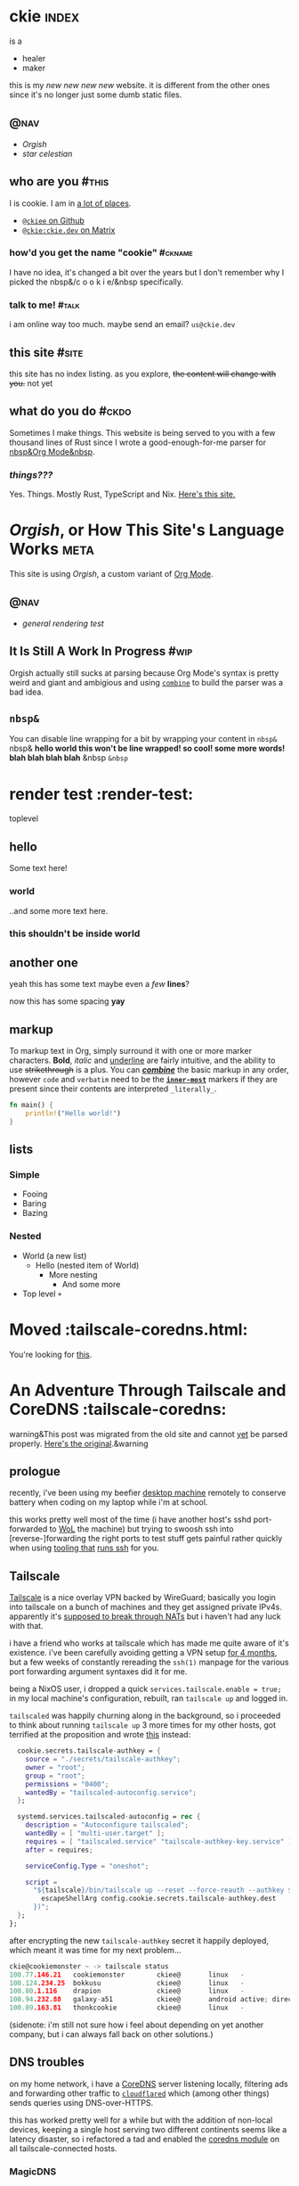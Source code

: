 # This file contains the whole blog. Just one file. Easier to serve properly.
* ckie :index:
is a
- healer
- maker

this is my /new new new new/ website. it is different from the other ones since it's no longer just some dumb static files.
** :@nav:
# TODO add links to other pages here, no conditional yet
- [[meta][Orgish]]
- [[starcelestian][star celestian]]
** who are you :#this:
I is cookie. I am in [[https://github.com/ckiee/nixfiles/blob/master/modules/services/mailserver/util.nix][a lot of places]].
- [[https://github.com/ckiee][=@ckiee= on Github]]
- [[https://matrix.to/#/@ckie:ckie.dev][=@ckie:ckie.dev= on Matrix]]
*** how'd you get the name "cookie" :#ckname:
I have no idea, it's changed a bit over the years but I don't remember why I picked the nbsp&/c o o k i e/&nbsp specifically.
*** talk to me! :#talk:
i am online way too much. maybe send an email? =us@ckie.dev=
** this site :#site:
this site has no index listing. as you explore, +the content will change with you.+ not yet
** what do you do :#ckdo:
Sometimes I make things. This website is being served to you with a few thousand lines of Rust since I wrote a good-enough-for-me parser for [[https://orgmode.org/][nbsp&Org Mode&nbsp]].
*** /things???/
Yes. Things. Mostly Rust, TypeScript and Nix. [[https://github.com/ckiee/ckiesite-rs][Here's this site.]]
* /Orgish/, or How This Site's Language Works :meta:
This site is using /Orgish/, a custom variant of [[https://orgmode.org/][Org Mode]].
** :@nav:
- [[render-test][general rendering test]]
** It Is Still A Work In Progress :#wip:
Orgish actually still sucks at parsing because Org Mode's syntax is pretty weird and giant and ambigious and using [[https://lib.rs/crates/combine][=combine=]] to build the parser was a bad idea.
** =nbsp&=
You can disable line wrapping for a bit by wrapping your content in ~nbsp&~ nbsp& *hello world this won't be line wrapped! so cool! some more words! blah blah blah blah* &nbsp ~&nbsp~

* render test :render-test:
toplevel
# comment
# commenting words
** hello
Some text here!
*** world
..and some more text here.
*** this shouldn't be inside world
** another *one*
yeah this has some text
maybe even a /few/ *lines*?

now this has some spacing *yay*
** markup
To markup text in Org, simply surround it with one or more marker characters. *Bold*, /italic/ and _underline_ are fairly intuitive, and the ability to use +strikethrough+ is a plus.  You can _/*combine*/_ the basic markup in any order, however ~code~ and =verbatim= need to be the *_~inner-most~_* markers if they are present since their contents are interpreted =_literally_=.

#+BEGIN_SRC rust
fn main() {
    println!("Hello world!")
}
#+END_SRC
** lists
*** Simple
- Fooing
- Baring
- Bazing
*** Nested
- World (a new list)
  - Hello (nested item of World)
    + More nesting
      - And some more
+ Top level =+=
* Moved :tailscale-coredns.html:
You're looking for [[/tailscale-coredns][this]].
* An Adventure Through Tailscale and CoreDNS :tailscale-coredns:
warning&This post was migrated from the old site and cannot [[/meta#wip][yet]] be parsed properly. [[https://gist.github.com/ckiee/dfcecbf2116119c0c0f895f195c1aa8b][Here's the original]].&warning
** prologue
recently, i've been using my beefier [[https://github.com/ckiee/nixfiles/blob/ebc09474dd7b005c8e19e9188db2123e4a5d7081/README.md#cookiemonster][desktop machine]] remotely to conserve battery when coding on my laptop while i'm at school.

this works pretty well most of the time (i have another host's sshd port-forwarded to [[https://en.wikipedia.org/wiki/Wake-on-LAN][WoL]] the machine) but trying to swoosh ssh into [reverse-]forwarding the right ports to test stuff gets painful rather quickly when using [[https://github.com/DBCDK/morph][tooling that]] [[https://nixos.org/manual/nix/unstable/command-ref/new-cli/nix3-copy.html][runs ssh]] for you.

** Tailscale
[[https://tailscale.com][Tailscale]] is a nice overlay VPN backed by WireGuard; basically you login into tailscale on a bunch of machines and they get assigned private IPv4s. apparently it's [[https://tailscale.com/blog/how-nat-traversal-works/][supposed to break through NATs]] but i haven't had any luck with that.

i have a friend who works at tailscale which has made me quite aware of it's existence. i've been carefully avoiding getting a VPN setup [[https://github.com/ckiee/nixfiles/commit/b33a40f][for 4 months]], but a few weeks of constantly rereading the =ssh(1)= manpage for the various port forwarding argument syntaxes did it for me.

being a NixOS user, i dropped a quick ~services.tailscale.enable = true;~ in my local machine's configuration, rebuilt, ran ~tailscale up~ and logged in.

=tailscaled= was happily churning along in the background, so i proceeded to think about running =tailscale up= 3 more times for my other hosts, got terrified at the proposition and wrote [[https://github.com/ckiee/nixfiles/blob/ebc09474dd7b005c8e19e9188db2123e4a5d7081/modules/services/tailscale.nix][this]] instead:

#+BEGIN_SRC nix
    cookie.secrets.tailscale-authkey = {
      source = "./secrets/tailscale-authkey";
      owner = "root";
      group = "root";
      permissions = "0400";
      wantedBy = "tailscaled-autoconfig.service";
    };

    systemd.services.tailscaled-autoconfig = rec {
      description = "Autoconfigure tailscaled";
      wantedBy = [ "multi-user.target" ];
      requires = [ "tailscaled.service" "tailscale-authkey-key.service" ];
      after = requires;

      serviceConfig.Type = "oneshot";

      script =
        "${tailscale}/bin/tailscale up --reset --force-reauth --authkey $(cat ${
          escapeShellArg config.cookie.secrets.tailscale-authkey.dest
        })";
    };
  };
#+END_SRC

after encrypting the new =tailscale-authkey= secret it happily deployed, which meant it was time for my next problem...

#+BEGIN_SRC c
ckie@cookiemonster ~ -> tailscale status
100.77.146.21   cookiemonster        ckiee@       linux   -
100.124.234.25  bokkusu              ckiee@       linux   -
100.80.1.116    drapion              ckiee@       linux   -
100.94.232.88   galaxy-a51           ckiee@       android active; direct 192.168.0.43:35862, tx 8463276 rx 642228
100.89.163.81   thonkcookie          ckiee@       linux   -
#+END_SRC

(sidenote: i'm still not sure how i feel about depending on yet another company, but i can always fall back on other solutions.)

** DNS troubles
on my home network, i have a [[https://coredns.io/][CoreDNS]] server listening locally, filtering ads and forwarding other traffic to [[https://github.com/cloudflare/cloudflared][=cloudflared=]] which (among other things) sends queries using DNS-over-HTTPS.

this has worked pretty well for a while but with the addition of non-local devices, keeping a single host serving two different continents seems like a latency disaster, so i refactored a tad and enabled the [[https://github.com/ckiee/nixfiles/blob/dd69f55613cd3e64687a99426dfac926f526a6c4/modules/services/coredns/default.nix][coredns module]] on all tailscale-connected hosts.

*** MagicDNS
=tailscaled= can also act as a DNS resolver to resolve requests like =<host>.example.com.beta.tailscale.net=; it's supposed to [[https://tailscale.com/blog/sisyphean-dns-client-linux/][autoconfigure this]] but that didn't work, feels a bit intrusive and doesn't really work with the rest of my setup as i want to keep ad-blocking consistently working.

having too much free time, i sat down and whipped up a little script to occasionally regenerate my hosts file with the currently available tailscale hosts:

# #+BEGIN_SRC
#   baseHosts = pkgs.writeTextFile {
#     name = "coredns-hosts-ckie";
#     text = ''
#       # StevenBlack ad-blocking hosts
#       ${extHosts}
#       # Runtime hosts
#     '';
#   };
# #+END_SRC

# #+BEGIN_SRC sh
# #!@bash@/bin/sh
# ## shellcheck & shfmt please

# BASE_HOSTS="@baseHosts@"
# export PATH="$PATH:@tailscale@/bin:@jq@/bin"

# while true; do
#     newhosts=$(mktemp)
#     cat "$BASE_HOSTS" >"$newhosts"
#     tailscale status --json | jq -r '([.Peer[]] + [.Self])[] | [.TailAddr, (.HostName | split(" ") | join("-") | ascii_downcase) + "@hostSuffix@"] | @tsv' >> "$newhosts"
#     # we do this little dance to try to ensure coredns doesn't reload while
#     # we're still writing to the file.
#     rm /run/coredns-hosts
#     mv "$newhosts" /run/coredns-hosts
#     sleep 10
# done
# #+END_SRC

# ..sprinkling in some glue:

# #+BEGIN_SRC
#       systemd.services.dns-hosts-poller = {
#       # [cut]
#         serviceConfig = {
#           Type = "simple";
#           ExecStart = pkgs.runCommandLocal "dns-hosts-poller" {
#             inherit (pkgs) bash tailscale jq;
#             inherit baseHosts hostSuffix;
#           } ''
#             substituteAll "${./dns-hosts-poller}" "$out"
#             chmod +x "$out"
#           '';
#         };
#       # [cut]
#       };
# #+END_SRC

# making sure CoreDNS actually [re]loads =/run/coredns-hosts=:

# #+BEGIN_SRC
# . {
#     hosts /run/coredns-hosts {
#         reload 1500ms
#         fallthrough
#     }
#     forward . 127.0.0.1:1483
#     errors
#     cache 120 # two minutes
# }
# #+END_SRC

# ..and done! except not, no queries for ad servers get blocked, and
# nothing is getting resolved:

# #+BEGIN_SRC sh
# ckie@cookiemonster ~/git/nixfiles -> host cookiemonster.tailnet.ckie.dev localhost
# Using domain server:
# Name: localhost
# Address: ::1#53
# Aliases:

# Host cookiemonster.tailnet.ckie.dev not found: 3(NXDOMAIN)
# #+END_SRC

# Let's prod at what CoreDNS is reading: (those domains there are probably
# bad, don't visit!)

# #+BEGIN_SRC sh
# ckie@cookiemonster ~/git/nixfiles -> tail -n20 /run/coredns-hosts
# tail: cannot open '/run/coredns-hosts' for reading: Permission denied
# ckie@cookiemonster ~/git/nixfiles -> sudo tail -n20 /run/coredns-hosts
# 0.0.0.0 zukxd6fkxqn.com
# 0.0.0.0 zy16eoat1w.com

# # End yoyo.org

# # blacklist
# #
# # The contents of this file (containing a listing of additional domains in
# # 'hosts' file format) are appended to the unified hosts file during the
# # update process. For example, uncomment the following line to block
# # 'example.com':

# # 0.0.0.0 example.com

# # Runtime hosts
# 100.94.232.88   galaxy-a51.tailnet.ckie.dev
# 100.80.1.116    drapion.tailnet.ckie.dev
# 100.89.163.81   thonkcookie.tailnet.ckie.dev
# 100.124.234.25  bokkusu.tailnet.ckie.dev
# 100.77.146.21   cookiemonster.tailnet.ckie.dev
# #+END_SRC

# ...

# ...

# /Ooooohhhh!/ CoreDNS might not be running as root, so it can't open that
# file, like how I couldn't initially.

# #+BEGIN_SRC
# ckie@cookiemonster ~/git/nixfiles -> cat /etc/systemd/system/coredns.service | grep -i user
# DynamicUser=true
# #+END_SRC

# yup!

# #+BEGIN_SRC sh
# # [cut]
#     tailscale status --json | jq -r '([.Peer[]] + [.Self])[] | [.TailAddr, (.HostName | split(" ") | join("-") | ascii_downcase) + "@hostSuffix@"] | @tsv' >> "$newhosts"
#     chmod 444 "$newhosts" # ..here we go!
#     mv "$newhosts" /run/coredns-hosts
# # [cut]
# #+END_SRC

# let's try it:

# #+BEGIN_SRC
# ckie@cookiemonster ~/git/nixfiles -> host cookiemonster.tailnet.ckie.dev localhost
# Using domain server:
# Name: localhost
# Address: 127.0.0.1#53
# Aliases:

# Host cookiemonster.tailnet.ckie.dev not found: 3(NXDOMAIN)
# ckie@cookiemonster ~/git/nixfiles -> make debug
# mo deploy morph.nix switch --passwd --on=cookiemonster*
# Selected 1/5 hosts (name filter:-4, limits:-0):
#       0: cookiemonster (secrets: 0, health checks: 0, tags: )

# these 6 derivations will be built:
#   /nix/store/s9ra8a3mh13z44nxh3la2li0s9j5q1q2-dns-hosts-poller.drv
#   /nix/store/05hpppgrh8rdrs2pxgvcvdxdy6qfr7vf-unit-dns-hosts-poller.service.drv
#   /nix/store/f1j3s0pk8cgh1gfnl90ldzl2qsi0dayr-system-units.drv
#   /nix/store/8bs3pdrv5j957mza8ng2cka8fndvgmwa-etc.drv
#   /nix/store/ycirn33cr7hpa0xz90yz8asck9b87izb-nixos-system-cookiemonster-21.11pre-git.drv
#   /nix/store/ylfkk8gnzg8v0qvbqqvvm71q0q2aymmd-morph.drv
# building '/nix/store/s9ra8a3mh13z44nxh3la2li0s9j5q1q2-dns-hosts-poller.drv'...
# building '/nix/store/05hpppgrh8rdrs2pxgvcvdxdy6qfr7vf-unit-dns-hosts-poller.service.drv'...
# building '/nix/store/f1j3s0pk8cgh1gfnl90ldzl2qsi0dayr-system-units.drv'...
# building '/nix/store/8bs3pdrv5j957mza8ng2cka8fndvgmwa-etc.drv'...
# building '/nix/store/ycirn33cr7hpa0xz90yz8asck9b87izb-nixos-system-cookiemonster-21.11pre-git.drv'...
# building '/nix/store/ylfkk8gnzg8v0qvbqqvvm71q0q2aymmd-morph.drv'...
# /nix/store/0md4gfhcnhlr15azh2ymcmjdm4ldg2nw-morph
# nix result path:
# /nix/store/0md4gfhcnhlr15azh2ymcmjdm4ldg2nw-morph

# Pushing paths to cookiemonster (@cookiemonster):
#     * /nix/store/zc05zrcs3kfms3mgysv6f2sxhk1pk3pc-nixos-system-cookiemonster-21.11pre-git

# Executing 'switch' on matched hosts:

# -- cookiemonster
# Please enter remote sudo password:
# could not find any previously installed systemd-boot
# stopping the following units: dns-hosts-poller.service
# activating the configuration...
# setting up /etc...
# reloading user units for ckie...
# setting up tmpfiles
# starting the following units: dns-hosts-poller.service

# Running healthchecks on cookiemonster (cookiemonster):
# Health checks OK
# Done: cookiemonster
# ckie@cookiemonster ~/git/nixfiles -> host cookiemonster.tailnet.ckie.dev localhost
# Using domain server:
# Name: localhost
# Address: ::1#53
# Aliases:

# cookiemonster.tailnet.ckie.dev has address 100.77.146.21
# #+END_SRC

# that's pretty cool! but i really don't want to type
# =cookiemonster.tailnet.ckie.dev= every single time, and there's a easy
# solution for that:

# #+BEGIN_SRC
# Manual page configuration.nix(5) line 8628
#        networking.search
#            The list of search paths used when resolving domain names.

#            Type: list of strings

#            Default: [ ]

#            Example: [ "example.com" "home.arpa" ]

#            Declared by:
#                <nixpkgs/nixos/modules/tasks/network-interfaces.nix>
# #+END_SRC

# #+BEGIN_SRC
#       networking.search = singleton ".tailnet.ckie.dev";
#       # /nixpkgs/lib/lists.nix has this:
#       #   singleton = x: [x];
# #+END_SRC

# #+BEGIN_SRC
# # this is a bit weird
# ckie@cookiemonster ~/git/nixfiles -> host cookiemonster
# host: '.tailnet.ckie.dev' is not in legal name syntax (empty label)
# # but ping seems to work, so it's alright..
# ckie@cookiemonster ~/git/nixfiles -> ping cookiemonster -c1
# PING cookiemonster(localhost (::1)) 56 data bytes
# 64 bytes from localhost (::1): icmp_seq=1 ttl=64 time=0.035 ms

# --- cookiemonster ping statistics ---
# 1 packets transmitted, 1 received, 0% packet loss, time 0ms
# rtt min/avg/max/mdev = 0.035/0.035/0.035/0.000 ms
# #+END_SRC

* Human Diagnostics :hdiag:
For things I have said many times and would not like to repeat as much.
** Not A Personal Attack :#napa:
The statement you apologized for was not intended as a personal attack, but a hopefully-constructive critique of your actions, please take it as such.

* JS  langdev notes :jsish:
- Stochastic languages (duck-typed) are easier to write vs. strict deterministic languages.
 - Readability should be about the same with a fancy type-inferring LSP
- JS makes FP-style =map= extremely easy
 - Strict languages like Rust need type hints and extra annotation for the same effect. APIs are worse.
 - I think Go combines a strict language with simple interfaces, which results in functions that can have a wider range of invalid state passed to them. Worst of both worlds.
- Runtime sanity checks at module boundaries /are/ good, even if intra-module types are ducked.
 - h&Ducked. Bam. Verbed.&h
- TODO
** Continually harder
The language should be able to allow for both rapid prototyping at the cost of performance and safety and later on be able to set the codebase in concrete to allow for more optimizations and tooling assistance.
** The tooling matters more than the language
Haskell, JS, Rust: they're all the same. Sure they have different names for things and some of them pretend things are less mutable or don't have side effects but it doesn't really matter. You could write a fast JS JIT hybrid thing. Isn't that JavaScriptCore?
** Great tooling helps you ignore it
Modern compilers like =rustc= are amazing, no question. But they don't do what I really want.
# TODO: insert image of long rust type error
Is this what you want to read? I'd much rather have my program run incorrectly, perhaps with a big warning, and see how it blows up at runtime instead of all of this hookoo wipwap prediction. The type system shouldn't be a prison but a guide.

* tty :tty:
** the unix tty does not contain distractions
only one program is running at a time in a vt. there are no notifications. there are no images.
** the unix tty is ugly.
the monospace lines allow for easy implementation but look ugly.
** the unix tty is extensible.
it is older than me. it will not be going away.
it has recieved endless extensions.
** the unix tty loves you.
it [[/a11y][does not discriminate]]. you just have to [[/limits][love it back]].
* limitations :limits:
** creative endeavours require limitations
there are only so many possibilities one can handle.
** not all limits are equal
some limits will be forgotten. others are forever.
** limits are not in your way.
they are simply a guide.
** you may erase limits
once they are no longer useful.
* accessibility :a11y:
** no one will believe you
until they have experienced what you have
* navigation in ttys :ttynav:
** there are two types of navigation in TUIs (and Emacs!)
- imperative navigation (=hjkl=)
- declarative navigation (jump to this header)
** the application currently handles both
but this is irritating as applications have to implement many control schemes to satisfy all users. NxM.
see: "vim binds" extensions for many programs
** we could tell the tty about these "declarative" actions
then navigation could be .. no
see: [[https://github.com/kovidgoyal/kitty/issues/68][OSC 8 hyperlinks]]
** maybe the users are the problem
every application is unique. perhaps its interface cannot be separated from its function.

* taf :taf:
taf is my langjam 0003 project. page reserved for any future developments.

* what i learned from violet evergarden :vev:
warning&This post has statements directed at the reader.&warning
/Violet Evergarden/ was a truly beautiful show to witness. i cried many times,.

And it tells a very important story. Violet was a mess, but she never gave up.

It hurt. But she continued.

I want to be like Violet. I want to help. I want to make people feel better.

I want to be like all the people in that studio that created it.

They created an amazing show. And sometimes I correct myself to try to help /"better"/ but I think I should just follow my intuition more and more and— Until I get it.

Until I can go to someone and see how they're feeling and make their day a bit better, and mine too.

Not worrying about their future. Letting them grow on their own, watching over from a distance.

Letting go but being ready to catch.
Leaving a sweet gift behind.

I want to spread more good. I want to feel good. I have hurt and will hurt more but I'll try my best not to and it's enough. I really hope I don't hurt anyone else.

Sometimes I want to live. Sometimes I'll want to live because no one is telling me what to do.

Every feeling is okay.

And it'll hurt.


But it is what it is. And I will still try.
Even if I can help not even one person. I am worthy of existing.

And you are too and maybe it's overwhelming and writing that last sentence was definetly overwhelming for me but you just are worthy of existing and you can't deny it.

No one is bad.

I wish you luck.

Goodbye

* things I've made :jdone:
I'm 16 and I started programming before I was 10 making little scripts because it seemed cool (and fun!) and I've been making things ever since.

I'd like to get some experience in an Actual Job to know what it's like, and if you're reading this you can probably help me with that.

Thanks.

-----
** okay, that's nice, but what do you know?
- I'm very comfortable with Rust and TypeScript
- I'm okay with Lisps.
- I wrote Java a lot a few years ago.
- I've played around /a bit/ with many other languages and I start with the requirements, not the tools, so I'm okay learning whatever is needed.
- I'm comfortable far away from the user and deep in complexity.
  + I would not like to make yet another UI. Show me a problem and let me go chase it.
** recent projects
*** [[https://github.com/ckiee/ckiesite][ckiesite]] (original, =Rust=) ft&2022, 7 months&ft
- Made the site you're reading this on in =Rust= with a handwritten compiler parsing source into an [[?ast][AST]] and then into HTML.
- Took about 3 months to get the compiler into a usable state.
- Optimized compile times for requests to this website to <5ms for fun
*** [[https://github.com/NixOS/nixpkgs/][nixpkgs]] (contributed, =Nix=) ft&2021-now&ft
nixpkgs is a collection of over 80,000 software packages.
- Added about 40 packages to the collection, including a full ecosystem of packages for Speech to Text to try controlling things with my voice.
- Reviewed 43 pull requests from other people
- Maintaining an extension [[https://github.com/nix-community/nix-doom-emacs][=nix-doom-emacs=]] to support running [[https://github.com/hlissner/doom-emacs][Doom Emacs]] with nixpkgs.
- Have commit access requiring responsibility when merging pull requests.
- Running [[https://github.com/ckiee/nixfiles/tree/master/hosts][all]] of my computers on NixOS, including [[https://github.com/ckiee/nixfiles/blob/7aa51ba36263f447753ed482c898baeac019ccfe/hosts/bokkusu/default.nix#L35-L38][the server]] running [[https://github.com/ckiee/nixfiles/blob/7aa51ba36263f447753ed482c898baeac019ccfe/modules/services/ckiesite/default.nix][this website]].
*** [[https://github.com/alvr-org/ALVR/issues?q=author%3Ackiee][ALVR]] (contributed, =C++=, ==Rust==) ft&mostly active 2021&ft
ALVR is a wireless VR streaming program allowing users to play  virtual reality games without a cable.
- Helped port to Linux over a few months
  - Wrote IPC layer between the game and streaming processes with realtime sub-10ms timing
- Set up Github Actions to clean up code formatting
*** [[https://github.com/cookiecord/cookiecord][cookiecord]] (original, =TypeScript=) ft&2019-now&ft
- Wrote framework in =TypeScript= to create chatbots quickly
- Running on services used by friends and used by [[https://github.com/typescript-community][TypeScript community]] everyday by >6k people.
*** [[https://github.com/ckiee/daiko][daiko]] (original, =TypeScript=) ft&2021-now&ft
My personal housekeeping program.
- Calendar
- Notifications for new comic episodes I want to read
- Sleep and shower tracking
- Reminders (e.g. integration with the school schedule to be able to tell mom to make =x= sandwiches)
*** [[https://github.com/matrix-org/matrix-react-sdk/pull/8897][Element MSC2545]] (contributed, =TypeScript=) ft&2022&ft
Decentralized the sticker picker UI so users can send arbitrary stickers instead of a limited setting. .
*** [[https://github.com/ckiee/fmouse][fmouse]] (original, =C=) ft&2022-done&ft
A little toy project to emulate a mouse with a keyboard easily.
*** [[https://github.com/ckiee/snes-tello][snes-tello]] (original, =C++=, ==Rust==) ft&2021-done&ft
Small =C++= firmware and =Rust= driver to control a toy drone
with a physical controller instead of a phone.
*** [[https://github.com/langjam/jam0003/tree/main/taf][tafokr]] (original, =Rust=, custom language) ft&2022&ft
My project for [[https://github.com/langjam/langjam][langjam =#0003=]].
- Invented my own Forth-like assembly language
  + … And wrote a VM for it.
- Did not win the jam, but had fun.

* marginalia review :mareview:
the [[https://news.ycombinator.com/item?id=32586273][internet waves]] brought me to [[https://search.marginalia.nu/][marginalia]] again and this time I decided to take a look around.

fiddled around a bit, found the ~<span style="background: #000 linear-gradient(45deg, rgba(135,93,93,1) 0%, rgba(106,135,87,1) 50%, rgba(76,83,118,1) 100%);">Random Websites</span>~ button again and clicked around for a bit..
I found a person's memorial for their cat, they seemed nice. Also a cool graph view of a blog and more.

Now I kind of want to make a thing that scrapes marginalia and turns the similar websites thing into a graph view. Maybe as a userscript. WebXR? Bonus goal.

* highly indexable :indexabl:
wouldn't it be cool if everything I do [and maybe even think] could be in a index? so I can just hit SPC / and search for an exact thought I had and see the ones before and after it?

* star celestian :starcelestian:
you're on a launch pad tower and you're walking up to your spaceship at the tip of the rocket

and you get in and you close the door, the rocket starts shooting up into the sky

and after a bit of noise, all is quiet, you look outside and there's some random stars you could visit

you set on your voyage onto some little, miniscule even, star system. you land and walk around and its this tiny little 1km sphere and it has these cute little ant-looking things

and they have some funny paths and they're bringing in some hot dust from the side facing the light and the other star and quickly handing it off to eachother to keep their colony deep underground warm, where they're safe

you think about peeking into their colony but decide to not. you lean back against one of your spaceship's boosters and watch them do their little thing for a while

-----

you get in your spaceship again and its booting back up for you, some screens are flashing and some text is scrolling by. before long you can see the outside world with the HUD again through the big screen

you take off the little alien ant planet and wave goodbye, even though they can't really see that and wouldn't understand it.

your HUD is showing all these little points with sentient life. a few lightyears have passed and you've seen and talked with so many. you're on this little one right now, it has this green ground that seems like it's a bit alive. every step you take it notices there's suddenly a lot less photons hitting it and folds itself out of the way for a moment

you unstrap, put your backpack down and lie down on it, watching all these little plants try to figure out who this new guest is

you wonder if your engines can handle towing this planet back home with you

-----
